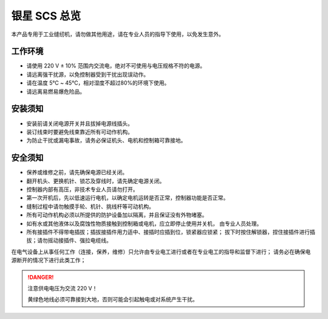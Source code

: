 银星 SCS 总览
=========

本产品专用于工业缝纫机，请勿做其他用途，请在专业人员的指导下使用，以免发生意外。

工作环境
----

- 请使用 220 V ± 10% 范围内交流电，绝对不可使用与电压规格不符的电源。
- 请远离强干扰源，以免控制器受到干扰出现误动作。
- 请在温度 5℃ ~ 45℃，相对湿度不超过80%的环境下使用。
- 请远离易燃易爆危险品。

安装须知
----

- 安装前请关闭电源开关并且拔掉电源线插头。
- 装订线束时要避免线束靠近所有可动作机构。
- 为防止干扰或漏电事故，请务必保证机头、电机和控制箱可靠接地。

安全须知
----

- 保养或维修之前，请先确保电源已经关闭。
- 翻开机头、更换机针、锁芯及穿线时，请先确定电源关闭。
- 控制器内部有高压，非技术专业人员请勿打开。
- 第一次开机后，先以低速运行电机，以确定电机运转是否正常，控制器功能是否正常。
- 缝制过程中请勿触摸手轮、机针、挑线杆等可动机构。
- 所有可动作机构必须以所提供的防护设备加以隔离，并且保证没有外物堵塞。
- 如有水或其他液体以及腐蚀性物质接触到控制箱或电机，应立即停止使用并关机， 由专业人员处理。
- 所有接插件不得带电插拔；插拔接插件用力适中、接插时应插到位，锁紧器应锁紧； 拔下时按住解锁器，捏住接插件进行插拔；请勿摇动接插件、强拉电缆线。

在电气设备上从事任何工作（连接，保养，维修）只允许由专业电工进行或者在专业电工的指导和监督下进行； 请务必在确保电源断开的情况下进行此类工作；

.. danger::

    注意供电电压为交流 220 V！

    黄绿色地线必须可靠接到大地，否则可能会引起触电或对系统产生干扰。
